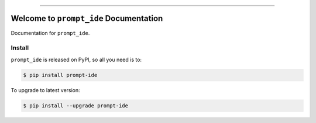 
.. image:: https://readthedocs.org/projects/prompt-ide/badge/?version=latest
    :target: https://prompt-ide.readthedocs.io/en/latest/
    :alt: Documentation Status

.. image:: https://github.com/MacHu-GWU/prompt_ide-project/workflows/CI/badge.svg
    :target: https://github.com/MacHu-GWU/prompt_ide-project/actions?query=workflow:CI

.. image:: https://codecov.io/gh/MacHu-GWU/prompt_ide-project/branch/main/graph/badge.svg
    :target: https://codecov.io/gh/MacHu-GWU/prompt_ide-project

.. image:: https://img.shields.io/pypi/v/prompt-ide.svg
    :target: https://pypi.python.org/pypi/prompt-ide

.. image:: https://img.shields.io/pypi/l/prompt-ide.svg
    :target: https://pypi.python.org/pypi/prompt-ide

.. image:: https://img.shields.io/pypi/pyversions/prompt-ide.svg
    :target: https://pypi.python.org/pypi/prompt-ide

.. image:: https://img.shields.io/badge/Release_History!--None.svg?style=social
    :target: https://github.com/MacHu-GWU/prompt_ide-project/blob/main/release-history.rst

.. image:: https://img.shields.io/badge/STAR_Me_on_GitHub!--None.svg?style=social
    :target: https://github.com/MacHu-GWU/prompt_ide-project

------

.. image:: https://img.shields.io/badge/Link-Document-blue.svg
    :target: https://prompt-ide.readthedocs.io/en/latest/

.. image:: https://img.shields.io/badge/Link-API-blue.svg
    :target: https://prompt-ide.readthedocs.io/en/latest/py-modindex.html

.. image:: https://img.shields.io/badge/Link-Install-blue.svg
    :target: `install`_

.. image:: https://img.shields.io/badge/Link-GitHub-blue.svg
    :target: https://github.com/MacHu-GWU/prompt_ide-project

.. image:: https://img.shields.io/badge/Link-Submit_Issue-blue.svg
    :target: https://github.com/MacHu-GWU/prompt_ide-project/issues

.. image:: https://img.shields.io/badge/Link-Request_Feature-blue.svg
    :target: https://github.com/MacHu-GWU/prompt_ide-project/issues

.. image:: https://img.shields.io/badge/Link-Download-blue.svg
    :target: https://pypi.org/pypi/prompt-ide#files


Welcome to ``prompt_ide`` Documentation
==============================================================================
Documentation for ``prompt_ide``.


.. _install:

Install
------------------------------------------------------------------------------

``prompt_ide`` is released on PyPI, so all you need is to:

.. code-block:: console

    $ pip install prompt-ide

To upgrade to latest version:

.. code-block:: console

    $ pip install --upgrade prompt-ide
